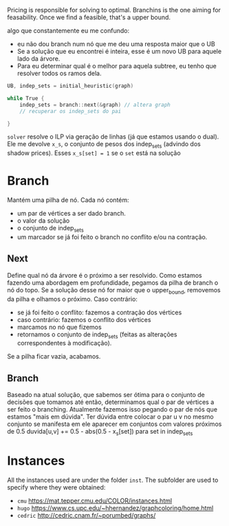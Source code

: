 Pricing is responsible for solving to optimal.
Branchins is the one aiming for feasability.
Once we find a feasible, that's a upper bound.

algo que constantemente eu me confundo:
- eu não dou branch num nó que me deu uma resposta maior que o UB
- Se a solução que eu encontrei é inteira, esse é um novo UB para aquele lado da árvore.
- Para eu determinar qual é o melhor para aquela subtree, eu tenho que resolver todos os ramos dela.


#+begin_src c
UB, indep_sets = initial_heuristic(graph)

while True {
    indep_sets = branch::next(&graph) // altera graph
    // recuperar os indep_sets do pai

}
#+end_src

=solver= resolve o ILP via geração de linhas (já que estamos usando o dual).
Ele me devolve =x_s=, o conjunto de pesos dos indep_sets (advindo dos shadow prices).
Esses =x_s[set] = 1= se o =set= está na solução
# BUG não entendi 100% essa parada de shadow price

* Branch
Mantém uma pilha de nó.
Cada nó contém:
- um par de vértices a ser dado branch.
- o valor da solução
- o conjunto de indep_sets
- um marcador se já foi feito o branch no conflito e/ou na contração.

** Next
Define qual nó da árvore é o próximo a ser resolvido.
Como estamos fazendo uma abordagem em profundidade, pegamos da pilha de branch o nó do topo.
Se a solução desse nó for maior que o upper_bound, removemos da pilha e olhamos o próximo.
Caso contrário:
- se já foi feito o conflito: fazemos a contração dos vértices
- caso contrário: fazemos o conflito dos vértices
- marcamos no nó que fizemos
- retornamos o conjunto de indep_sets (feitas as alterações correspondentes à modificação).

Se a pilha ficar vazia, acabamos.
** Branch
Baseado na atual solução, que sabemos ser ótima para o conjunto de decisões que tomamos até então, determinamos qual o par de vértices a ser feito o branching.
Atualmente fazemos isso pegando o par de nós que estamos "mais em dúvida".
Ter dúvida entre colocar o par u v no mesmo conjunto se manifesta em ele aparecer em conjuntos com valores próximos de 0.5
duvida[u,v] += 0.5 - abs(0.5 - x_s[set]) para set in indep_sets
# TODO conferir com a literatura de binpacking

* Instances
All the instances used are under the folder =inst=. The subfolder are used to specify where they were obtained:
- =cmu= https://mat.tepper.cmu.edu/COLOR/instances.html
- =hugo= https://www.cs.upc.edu/~hhernandez/graphcoloring/home.html
- =cedric= http://cedric.cnam.fr/~porumbed/graphs/
